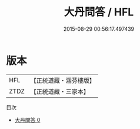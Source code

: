#+TITLE: 大丹問答 / HFL

#+DATE: 2015-08-29 00:56:17.497439
* 版本
 |       HFL|【正統道藏・涵芬樓版】|
 |      ZTDZ|【正統道藏・三家本】|
目次
 - [[file:KR5c0339_000.txt][大丹問答 0]]
